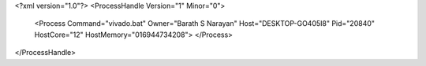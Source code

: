 <?xml version="1.0"?>
<ProcessHandle Version="1" Minor="0">
    <Process Command="vivado.bat" Owner="Barath S Narayan" Host="DESKTOP-GO405I8" Pid="20840" HostCore="12" HostMemory="016944734208">
    </Process>
</ProcessHandle>
